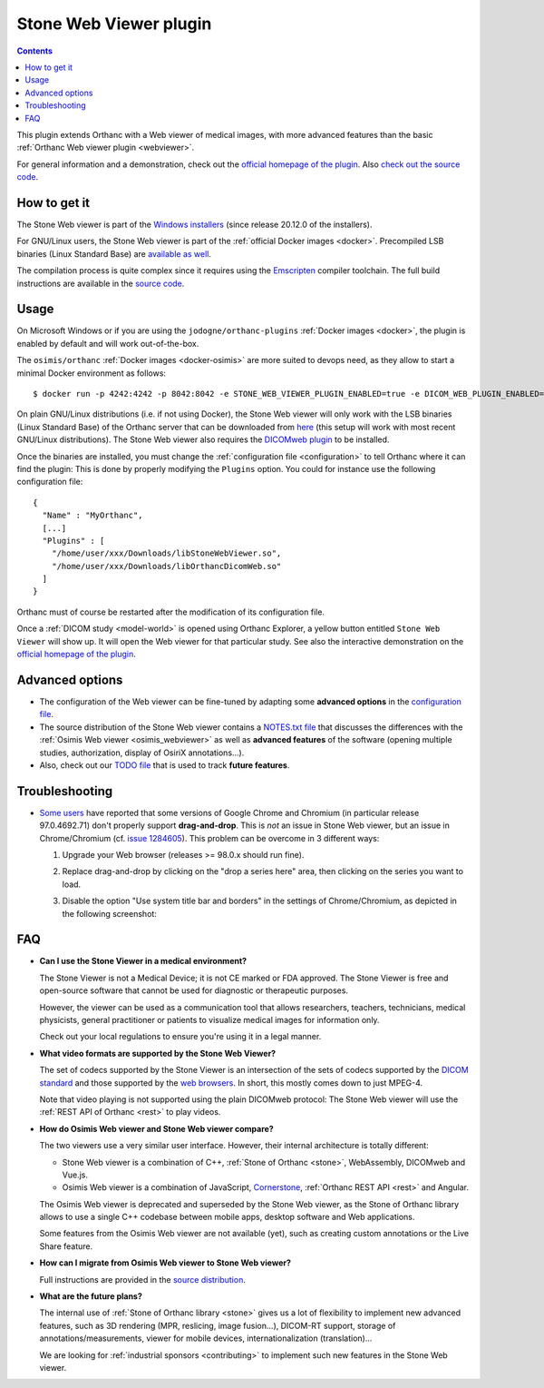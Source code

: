 .. _stone_webviewer:


Stone Web Viewer plugin
=======================

.. contents::

This plugin extends Orthanc with a Web viewer of medical images, with
more advanced features than the basic :ref:`Orthanc Web viewer plugin
<webviewer>`.

For general information and a demonstration, check out the `official
homepage of the plugin
<https://www.orthanc-server.com/static.php?page=stone-web-viewer>`__.
Also `check out the source code
<https://hg.orthanc-server.com/orthanc-stone/file/default/Applications/StoneWebViewer>`__.


How to get it
-------------

The Stone Web viewer is part of the `Windows installers
<https://www.orthanc-server.com/download-windows.php>`__ (since
release 20.12.0 of the installers).

For GNU/Linux users, the Stone Web viewer is part of the
:ref:`official Docker images <docker>`. Precompiled LSB binaries
(Linux Standard Base) are `available as well
<https://lsb.orthanc-server.com/stone-webviewer/>`__.

The compilation process is quite complex since it requires using the
`Emscripten <https://emscripten.org/>`__ compiler toolchain. The full
build instructions are available in the `source code
<https://hg.orthanc-server.com/orthanc-stone/file/StoneWebViewer-2.3/Applications/StoneWebViewer/WebAssembly/NOTES.txt>`__.


Usage
-----

On Microsoft Windows or if you are using the
``jodogne/orthanc-plugins`` :ref:`Docker images <docker>`, the plugin
is enabled by default and will work out-of-the-box.

.. highlight:: bash

The ``osimis/orthanc`` :ref:`Docker images <docker-osimis>` are more
suited to devops need, as they allow to start a minimal Docker
environment as follows::

  $ docker run -p 4242:4242 -p 8042:8042 -e STONE_WEB_VIEWER_PLUGIN_ENABLED=true -e DICOM_WEB_PLUGIN_ENABLED=true --rm osimis/orthanc:21.6.2


.. highlight:: json

On plain GNU/Linux distributions (i.e. if not using Docker), the Stone
Web viewer will only work with the LSB binaries (Linux Standard Base)
of the Orthanc server that can be downloaded from `here
<https://lsb.orthanc-server.com/orthanc/>`__ (this setup will work
with most recent GNU/Linux distributions). The Stone Web viewer also
requires the `DICOMweb plugin
<https://lsb.orthanc-server.com/plugin-dicom-web/>`__ to be installed.

Once the binaries are installed, you must change the
:ref:`configuration file <configuration>` to tell Orthanc where it can
find the plugin: This is done by properly modifying the ``Plugins``
option. You could for instance use the following configuration file::

  {
    "Name" : "MyOrthanc",
    [...]
    "Plugins" : [
      "/home/user/xxx/Downloads/libStoneWebViewer.so",
      "/home/user/xxx/Downloads/libOrthancDicomWeb.so"
    ]
  }

.. highlight:: text

Orthanc must of course be restarted after the modification of its
configuration file. 

Once a :ref:`DICOM study <model-world>` is opened using Orthanc
Explorer, a yellow button entitled ``Stone Web Viewer`` will show
up. It will open the Web viewer for that particular study.  See also
the interactive demonstration on the `official homepage of the plugin
<https://www.orthanc-server.com/static.php?page=stone-web-viewer>`__.

Advanced options
----------------

* The configuration of the Web viewer can be fine-tuned by adapting
  some **advanced options** in the `configuration file
  <https://hg.orthanc-server.com/orthanc-stone/file/StoneWebViewer-2.3/Applications/StoneWebViewer/WebApplication/configuration.json>`__.

* The source distribution of the Stone Web viewer contains a
  `NOTES.txt file
  <https://hg.orthanc-server.com/orthanc-stone/file/StoneWebViewer-2.3/Applications/StoneWebViewer/NOTES.txt>`__
  that discusses the differences with the :ref:`Osimis Web viewer
  <osimis_webviewer>` as well as **advanced features** of the software
  (opening multiple studies, authorization, display of OsiriX
  annotations...).

* Also, check out our `TODO file
  <https://hg.orthanc-server.com/orthanc-stone/file/default/TODO>`__
  that is used to track **future features**.
   

.. _stone_webviewer_troubleshooting:

Troubleshooting
---------------

- `Some users
  <https://groups.google.com/g/orthanc-users/c/RfQJFgkOUYY/m/d1uGW7APBgAJ>`__
  have reported that some versions of Google Chrome and Chromium (in
  particular release 97.0.4692.71) don't properly support
  **drag-and-drop**. This is *not* an issue in Stone Web viewer, but
  an issue in Chrome/Chromium (cf. `issue 1284605
  <https://bugs.chromium.org/p/chromium/issues/detail?id=1284605>`__).
  This problem can be overcome in 3 different ways:

  1. Upgrade your Web browser (releases >= 98.0.x should run fine).

  2. Replace drag-and-drop by clicking on the "drop a series here"
     area, then clicking on the series you want to load.

  3. Disable the option "Use system title bar and borders" in the
     settings of Chrome/Chromium, as depicted in the following
     screenshot:
     
     .. image:: ../images/stone-webviewer-google-issue.png
           :align: center
           :width: 800


FAQ
---

- **Can I use the Stone Viewer in a medical environment?**

  The Stone Viewer is not a Medical Device; it is not CE marked or FDA
  approved. The Stone Viewer is free and open-source software that
  cannot be used for diagnostic or therapeutic purposes.

  However, the viewer can be used as a communication tool that allows
  researchers, teachers, technicians, medical physicists, general
  practitioner or patients to visualize medical images for information
  only.

  Check out your local regulations to ensure you're using it in a
  legal manner.


- **What video formats are supported by the Stone Web Viewer?**

  The set of codecs supported by the Stone Viewer is an intersection
  of the sets of codecs supported by the `DICOM standard
  <http://dicom.nema.org/medical/dicom/current/output/chtml/part05/PS3.5.html>`__
  and those supported by the `web browsers
  <https://developer.mozilla.org/en-US/docs/Web/Media/Formats>`__.
  In short, this mostly comes down to just MPEG-4.

  Note that video playing is not supported using the plain DICOMweb
  protocol: The Stone Web viewer will use the :ref:`REST API of
  Orthanc <rest>` to play videos.
  
- **How do Osimis Web viewer and Stone Web viewer compare?**

  The two viewers use a very similar user interface. However, their
  internal architecture is totally different:

  - Stone Web viewer is a combination of C++, :ref:`Stone of Orthanc
    <stone>`, WebAssembly, DICOMweb and Vue.js.

  - Osimis Web viewer is a combination of JavaScript, `Cornerstone
    <https://cornerstonejs.org/>`__, :ref:`Orthanc REST API <rest>`
    and Angular.
    
  The Osimis Web viewer is deprecated and superseded by the Stone Web
  viewer, as the Stone of Orthanc library allows to use a single C++
  codebase between mobile apps, desktop software and Web applications.

  Some features from the Osimis Web viewer are not available (yet),
  such as creating custom annotations or the Live Share feature.

- **How can I migrate from Osimis Web viewer to Stone Web viewer?**

  Full instructions are provided in the `source distribution
  <https://hg.orthanc-server.com/orthanc-stone/file/StoneWebViewer-2.3/Applications/StoneWebViewer/NOTES.txt>`__.

- **What are the future plans?**

  The internal use of :ref:`Stone of Orthanc library <stone>` gives us
  a lot of flexibility to implement new advanced features, such as 3D
  rendering (MPR, reslicing, image fusion...), DICOM-RT support,
  storage of annotations/measurements, viewer for mobile devices,
  internationalization (translation)...

  We are looking for :ref:`industrial sponsors <contributing>` to
  implement such new features in the Stone Web viewer.
